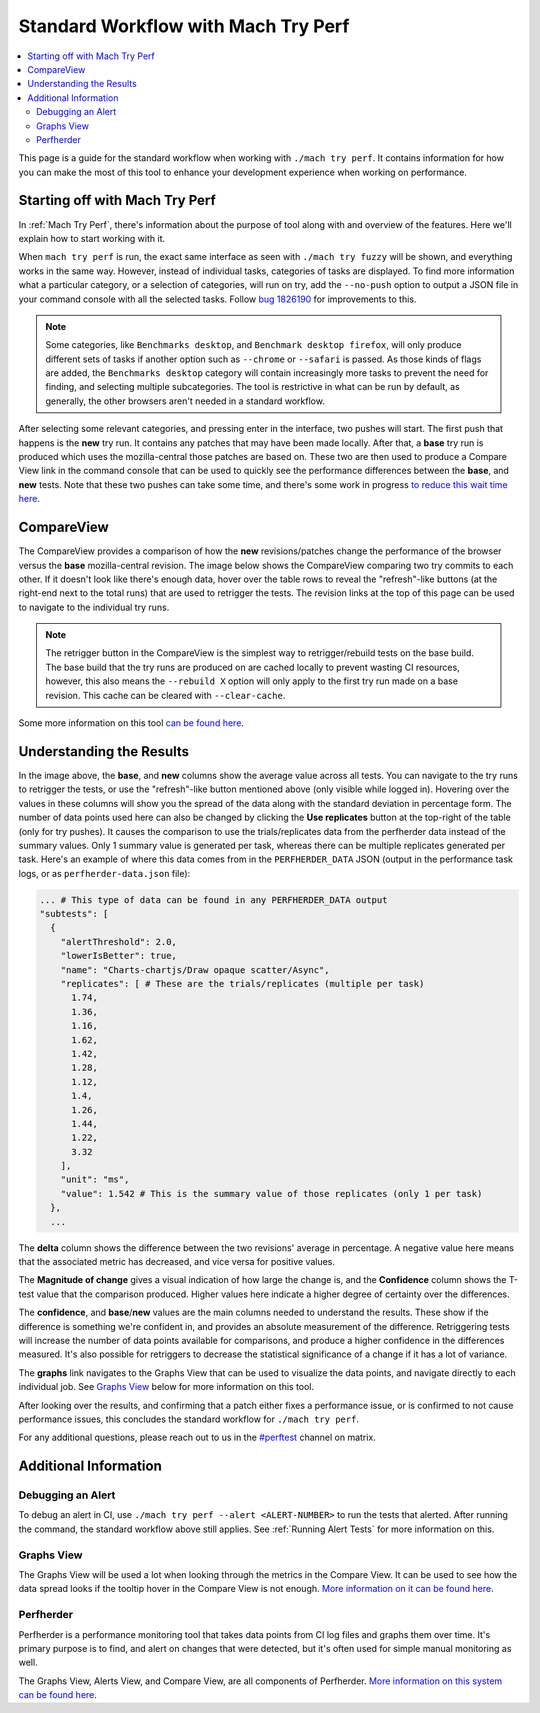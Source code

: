 ####################################
Standard Workflow with Mach Try Perf
####################################

.. contents::
   :depth: 2
   :local:

This page is a guide for the standard workflow when working with ``./mach try perf``. It contains information for how you can make the most of this tool to enhance your development experience when working on performance.

Starting off with Mach Try Perf
-------------------------------

In :ref:`Mach Try Perf`, there's information about the purpose of tool along with and overview of the features. Here we'll explain how to start working with it.

When ``mach try perf`` is run, the exact same interface as seen with ``./mach try fuzzy`` will be shown, and everything works in the same way. However, instead of individual tasks, categories of tasks are displayed. To find more information what a particular category, or a selection of categories, will run on try, add the ``--no-push`` option to output a JSON file in your command console with all the selected tasks. Follow `bug 1826190 <https://bugzilla.mozilla.org/show_bug.cgi?id=1826190>`_ for improvements to this.

.. note::
    Some categories, like ``Benchmarks desktop``, and ``Benchmark desktop firefox``, will only produce different sets of tasks if another option such as ``--chrome`` or ``--safari`` is passed. As those kinds of flags are added, the ``Benchmarks desktop`` category will contain increasingly more tasks to prevent the need for finding, and selecting multiple subcategories. The tool is restrictive in what can be run by default, as generally, the other browsers aren't needed in a standard workflow.

After selecting some relevant categories, and pressing enter in the interface, two pushes will start. The first push that happens is the **new** try run. It contains any patches that may have been made locally. After that, a **base** try run is produced which uses the mozilla-central those patches are based on. These two are then used to produce a Compare View link in the command console that can be used to quickly see the performance differences between the **base**, and **new** tests. Note that these two pushes can take some time, and there's some work in progress `to reduce this wait time here <https://bugzilla.mozilla.org/show_bug.cgi?id=1845789>`_.

CompareView
-----------

The CompareView provides a comparison of how the **new** revisions/patches change the performance of the browser versus the **base** mozilla-central revision. The image below shows the CompareView comparing two try commits to each other. If it doesn't look like there's enough data, hover over the table rows to reveal the "refresh"-like buttons (at the right-end next to the total runs) that are used to retrigger the tests. The revision links at the top of this page can be used to navigate to the individual try runs.

.. note::
    The retrigger button in the CompareView is the simplest way to retrigger/rebuild tests on the base build. The base build that the try runs are produced on are cached locally to prevent wasting CI resources, however, this also means the ``--rebuild X`` option will only apply to the first try run made on a base revision. This cache can be cleared with ``--clear-cache``.

.. image:: ./compare-view-sample.png
   :alt: Sample comparison on CompareView
   :scale: 50%
   :align: center

Some more information on this tool `can be found here <https://wiki.mozilla.org/TestEngineering/Performance/Sheriffing/CompareView>`_.

Understanding the Results
-------------------------

In the image above, the **base**, and **new** columns show the average value across all tests. You can navigate to the try runs to retrigger the tests, or use the "refresh"-like button mentioned above (only visible while logged in). Hovering over the values in these columns will show you the spread of the data along with the standard deviation in percentage form. The number of data points used here can also be changed by clicking the **Use replicates** button at the top-right of the table (only for try pushes). It causes the comparison to use the trials/replicates data from the perfherder data instead of the summary values. Only 1 summary value is generated per task, whereas there can be multiple replicates generated per task. Here's an example of where this data comes from in the ``PERFHERDER_DATA`` JSON (output in the performance task logs, or as ``perfherder-data.json`` file):

.. code-block:: none

   ... # This type of data can be found in any PERFHERDER_DATA output
   "subtests": [
     {
       "alertThreshold": 2.0,
       "lowerIsBetter": true,
       "name": "Charts-chartjs/Draw opaque scatter/Async",
       "replicates": [ # These are the trials/replicates (multiple per task)
         1.74,
         1.36,
         1.16,
         1.62,
         1.42,
         1.28,
         1.12,
         1.4,
         1.26,
         1.44,
         1.22,
         3.32
       ],
       "unit": "ms",
       "value": 1.542 # This is the summary value of those replicates (only 1 per task)
     },
     ...


The **delta** column shows the difference between the two revisions' average in percentage. A negative value here means that the associated metric has decreased, and vice versa for positive values.

The **Magnitude of change** gives a visual indication of how large the change is, and the **Confidence** column shows the T-test value that the comparison produced. Higher values here indicate a higher degree of certainty over the differences.

The **confidence**, and **base**/**new** values are the main columns needed to understand the results. These show if the difference is something we're confident in, and provides an absolute measurement of the difference. Retriggering tests will increase the number of data points available for comparisons, and produce a higher confidence in the differences measured. It's also possible for retriggers to decrease the statistical significance of a change if it has a lot of variance.

The **graphs** link navigates to the Graphs View that can be used to visualize the data points, and navigate directly to each individual job. See `Graphs View`_ below for more information on this tool.

After looking over the results, and confirming that a patch either fixes a performance issue, or is confirmed to not cause performance issues, this concludes the standard workflow for ``./mach try perf``.

For any additional questions, please reach out to us in the `#perftest <https://matrix.to/#/#perftest:mozilla.org>`_ channel on matrix.

Additional Information
----------------------

Debugging an Alert
==================

To debug an alert in CI, use ``./mach try perf --alert <ALERT-NUMBER>`` to run the tests that alerted. After running the command, the standard workflow above still applies. See :ref:`Running Alert Tests` for more information on this.

Graphs View
===========

The Graphs View will be used a lot when looking through the metrics in the Compare View. It can be used to see how the data spread looks if the tooltip hover in the Compare View is not enough. `More information on it can be found here <https://wiki.mozilla.org/TestEngineering/Performance/Sheriffing/Workflow#Reading_the_graph>`_.

Perfherder
==========
Perfherder is a performance monitoring tool that takes data points from CI log files and graphs them over time. It's primary purpose is to find, and alert on changes that were detected, but it's often used for simple manual monitoring as well.

The Graphs View, Alerts View, and Compare View, are all components of Perfherder. `More information on this system can be found here <https://wiki.mozilla.org/Performance/Tools/FAQ#Perfherder>`_.
